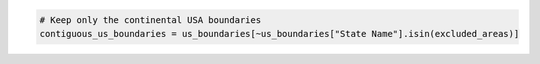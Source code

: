 .. code:: ipython3

    # Keep only the continental USA boundaries
    contiguous_us_boundaries = us_boundaries[~us_boundaries["State Name"].isin(excluded_areas)]
